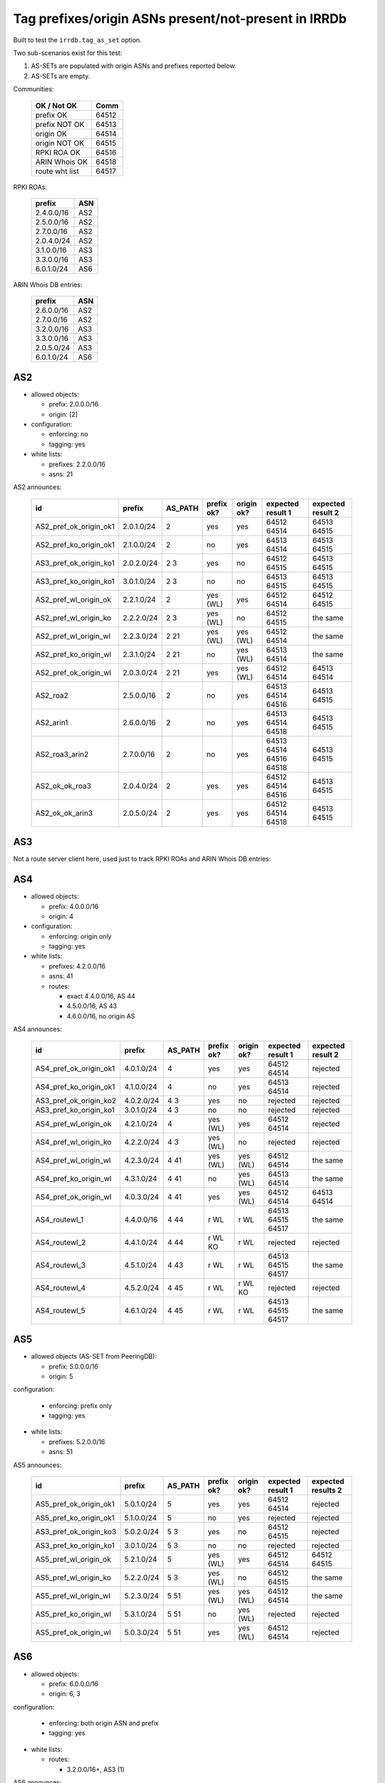 Tag prefixes/origin ASNs present/not-present in IRRDb
*****************************************************

Built to test the ``irrdb.tag_as_set`` option.

Two sub-scenarios exist for this test:

1. AS-SETs are populated with origin ASNs and prefixes reported below.

2. AS-SETs are empty.

Communities:

    ==============  =====
    OK / Not OK     Comm
    ==============  =====
    prefix OK       64512
    prefix NOT OK   64513

    origin OK       64514
    origin NOT OK   64515

    RPKI ROA OK     64516
    ARIN Whois OK   64518

    route wht list  64517
    ==============  =====

RPKI ROAs:

    ==============  =====
    prefix          ASN
    ==============  =====
    2.4.0.0/16      AS2
    2.5.0.0/16      AS2
    2.7.0.0/16      AS2
    2.0.4.0/24      AS2
    3.1.0.0/16      AS3
    3.3.0.0/16      AS3
    6.0.1.0/24      AS6
    ==============  =====

ARIN Whois DB entries:

    ==============  =====
    prefix          ASN
    ==============  =====
    2.6.0.0/16      AS2
    2.7.0.0/16      AS2
    3.2.0.0/16      AS3
    3.3.0.0/16      AS3
    2.0.5.0/24      AS3
    6.0.1.0/24      AS6
    ==============  =====

AS2
---

- allowed objects:

  - prefix: 2.0.0.0/16
  - origin: [2]

- configuration:

  - enforcing: no
  - tagging: yes

- white lists:

  - prefixes: 2.2.0.0/16
  - asns: 21

AS2 announces:

    ====================== ============    ===========     ==========      ==========      =================  =================
    id                     prefix          AS_PATH         prefix ok?      origin ok?      expected result 1  expected result 2
    ====================== ============    ===========     ==========      ==========      =================  =================
    AS2_pref_ok_origin_ok1 2.0.1.0/24      2               yes             yes             64512 64514        64513 64515
    AS2_pref_ko_origin_ok1 2.1.0.0/24      2               no              yes             64513 64514        64513 64515
    AS3_pref_ok_origin_ko1 2.0.2.0/24      2 3             yes             no              64512 64515        64513 64515
    AS3_pref_ko_origin_ko1 3.0.1.0/24      2 3             no              no              64513 64515        64513 64515
    AS2_pref_wl_origin_ok  2.2.1.0/24      2               yes (WL)        yes             64512 64514        64512 64515
    AS2_pref_wl_origin_ko  2.2.2.0/24      2 3             yes (WL)        no              64512 64515        the same
    AS2_pref_wl_origin_wl  2.2.3.0/24      2 21            yes (WL)        yes (WL)        64512 64514        the same
    AS2_pref_ko_origin_wl  2.3.1.0/24      2 21            no              yes (WL)        64513 64514        the same
    AS2_pref_ok_origin_wl  2.0.3.0/24      2 21            yes             yes (WL)        64512 64514        64513 64514
    AS2_roa2               2.5.0.0/16      2               no              yes             64513 64514 64516  64513 64515
    AS2_arin1              2.6.0.0/16      2               no              yes             64513 64514 64518  64513 64515
    AS2_roa3_arin2         2.7.0.0/16      2               no              yes             64513 64514 64516  64513 64515
                                                                                           64518
    AS2_ok_ok_roa3         2.0.4.0/24      2               yes             yes             64512 64514 64516  64513 64515
    AS2_ok_ok_arin3        2.0.5.0/24      2               yes             yes             64512 64514 64518  64513 64515
    ====================== ============    ===========     ==========      ==========      =================  =================

AS3
---

Not a route server client here, used just to track RPKI ROAs and ARIN Whois DB entries:

AS4
---

- allowed objects:

  - prefix: 4.0.0.0/16
  - origin: 4

- configuration:

  - enforcing: origin only
  - tagging: yes

- white lists:

  - prefixes: 4.2.0.0/16
  - asns: 41

  - routes:

    - exact 4.4.0.0/16, AS 44
    - 4.5.0.0/16, AS 43
    - 4.6.0.0/16, no origin AS

AS4 announces:

    ====================== ============    ===========     ==========      ==========      =================  =================
    id                     prefix          AS_PATH         prefix ok?      origin ok?      expected result 1  expected result 2
    ====================== ============    ===========     ==========      ==========      =================  =================
    AS4_pref_ok_origin_ok1 4.0.1.0/24      4               yes             yes             64512 64514        rejected
    AS4_pref_ko_origin_ok1 4.1.0.0/24      4               no              yes             64513 64514        rejected
    AS3_pref_ok_origin_ko2 4.0.2.0/24      4 3             yes             no              rejected           rejected
    AS3_pref_ko_origin_ko1 3.0.1.0/24      4 3             no              no              rejected           rejected
    AS4_pref_wl_origin_ok  4.2.1.0/24      4               yes (WL)        yes             64512 64514        rejected
    AS4_pref_wl_origin_ko  4.2.2.0/24      4 3             yes (WL)        no              rejected           rejected
    AS4_pref_wl_origin_wl  4.2.3.0/24      4 41            yes (WL)        yes (WL)        64512 64514        the same
    AS4_pref_ko_origin_wl  4.3.1.0/24      4 41            no              yes (WL)        64513 64514        the same
    AS4_pref_ok_origin_wl  4.0.3.0/24      4 41            yes             yes (WL)        64512 64514        64513 64514
    AS4_routewl_1          4.4.0.0/16      4 44            r WL            r WL            64513 64515 64517  the same
    AS4_routewl_2          4.4.1.0/24      4 44            r WL KO         r WL            rejected           rejected
    AS4_routewl_3          4.5.1.0/24      4 43            r WL            r WL            64513 64515 64517  the same
    AS4_routewl_4          4.5.2.0/24      4 45            r WL            r WL KO         rejected           rejected
    AS4_routewl_5          4.6.1.0/24      4 45            r WL            r WL            64513 64515 64517  the same
    ====================== ============    ===========     ==========      ==========      =================  =================

AS5
---

- allowed objects (AS-SET from PeeringDB):

  - prefix: 5.0.0.0/16
  - origin: 5

configuration:

  - enforcing: prefix only
  - tagging: yes

- white lists:

  - prefixes: 5.2.0.0/16
  - asns: 51

AS5 announces:

    ====================== ============    ===========     ==========      ==========      =================  =================
    id                     prefix          AS_PATH         prefix ok?      origin ok?      expected result 1  expected results 2
    ====================== ============    ===========     ==========      ==========      =================  =================
    AS5_pref_ok_origin_ok1 5.0.1.0/24      5               yes             yes             64512 64514        rejected
    AS5_pref_ko_origin_ok1 5.1.0.0/24      5               no              yes             rejected           rejected
    AS3_pref_ok_origin_ko3 5.0.2.0/24      5 3             yes             no              64512 64515        rejected
    AS3_pref_ko_origin_ko1 3.0.1.0/24      5 3             no              no              rejected           rejected
    AS5_pref_wl_origin_ok  5.2.1.0/24      5               yes (WL)        yes             64512 64514        64512 64515
    AS5_pref_wl_origin_ko  5.2.2.0/24      5 3             yes (WL)        no              64512 64515        the same
    AS5_pref_wl_origin_wl  5.2.3.0/24      5 51            yes (WL)        yes (WL)        64512 64514        the same
    AS5_pref_ko_origin_wl  5.3.1.0/24      5 51            no              yes (WL)        rejected           rejected
    AS5_pref_ok_origin_wl  5.0.3.0/24      5 51            yes             yes (WL)        64512 64514        rejected
    ====================== ============    ===========     ==========      ==========      =================  =================

AS6
---

- allowed objects:

  - prefix: 6.0.0.0/16
  - origin: 6, 3

configuration:

  - enforcing: both origin ASN and prefix
  - tagging: yes

- white lists:

  - routes:

    - 3.2.0.0/16+, AS3 (1)

AS6 announces:

    ====================== ============    ===========     ==========      ==========      =================  =================
    id                     prefix          AS_PATH         prefix ok?      origin ok?      expected result 1  expected results 2
    ====================== ============    ===========     ==========      ==========      =================  =================
    AS2_roa1               2.4.0.0/16      6 2             no              no              rejected           rejected
    AS3_roa2               3.1.0.0/16      6 3             ROA             yes             64513 64514 64516  rejected
    AS3_arin1              3.2.1.0/24      6 3             ARIN (1)        yes             64513 64514 64518  64513 64515 64517
    AS3_roa3_arin2         3.3.0.0/16      6 3             no              yes             64513 64514 64516  rejected
                                                                                           64518
    AS6_ok_ok_roa6_arin6   6.0.1.0/24      6               yes             yes             64512 64514 64516  rejected
                                                                                           64518
    ====================== ============    ===========     ==========      ==========      =================  =================

1) The route white list is used to verify that:
- in scenario 1, 3.2.1.0/24 AS3 is accepted and tagged with the ARIN db community, and not because of the white list entry;
- in scenario 2, 3.2.1.0/24 AS3 is accepted anyway, but solely because of the route white list
